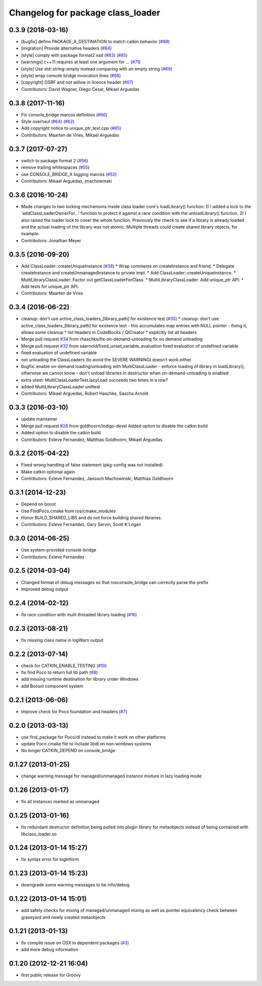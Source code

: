 ^^^^^^^^^^^^^^^^^^^^^^^^^^^^^^^^^^
Changelog for package class_loader
^^^^^^^^^^^^^^^^^^^^^^^^^^^^^^^^^^

0.3.9 (2018-03-16)
------------------
* [bugfix] define PACKAGE_X_DESTINATION to match catkin behavior (`#88 <https://github.com/ros/class_loader/issues/88>`_)
* [migration] Provide alternative headers (`#84 <https://github.com/ros/class_loader/issues/84>`_)
* [style] comply with package format2 xsd (`#83 <https://github.com/ros/class_loader/issues/83>`_) (`#85 <https://github.com/ros/class_loader/issues/85>`_)
* [warnings] c++11 requires at least one argument for ... (`#71 <https://github.com/ros/class_loader/issues/71>`_)
* [style] Use std::string::empty instead comparing with an empty string (`#69 <https://github.com/ros/class_loader/issues/69>`_)
* [style] wrap console bridge invocation lines (`#68 <https://github.com/ros/class_loader/issues/68>`_)
* [copyright] OSRF and not willow in licence header (`#67 <https://github.com/ros/class_loader/issues/67>`_)
* Contributors: David Wagner, Diego Cesar, Mikael Arguedas

0.3.8 (2017-11-16)
------------------
* Fix console_bridge marcos definition (`#66 <https://github.com/ros/class_loader/issues/66>`_)
* Style overhaul (`#64 <https://github.com/ros/class_loader/issues/64>`_) (`#62 <https://github.com/ros/class_loader/issues/62>`_)
* Add copyright notice to unique_ptr_test.cpp (`#65 <https://github.com/ros/class_loader/issues/65>`_)
* Contributors: Maarten de Vries, Mikael Arguedas

0.3.7 (2017-07-27)
------------------
* switch to package format 2 (`#56 <https://github.com/ros/class_loader/issues/56>`_)
* remove trailing whitespaces (`#55 <https://github.com/ros/class_loader/issues/55>`_)
* use CONSOLE_BRIDGE_X logging macros (`#52 <https://github.com/ros/class_loader/issues/52>`_)
* Contributors: Mikael Arguedas, jmachowinski

0.3.6 (2016-10-24)
------------------
* Made changes to two locking mechanisms inside class loader core's loadLibrary() function: 1) I added a lock to the 'addClassLoaderOwnerFor...' function to protect it against a race condition with the unloadLibrary() function. 2) I also raised the loader lock to cover the whole function. Previously the check to see if a library is already loaded and the actual loading of the library was not atomic. Multiple threads could create shared library objects, for example.
* Contributors: Jonathan Meyer

0.3.5 (2016-09-20)
------------------
* Add ClassLoader::createUniqueInstance (`#38 <https://github.com/ros/class_loader/issues/38>`_)
  * Wrap comments on createInstance and friend.
  * Delegate createInstance and createUnmanagedInstance to private impl.
  * Add ClassLoader::createUniqueInstance.
  * MultiLibraryClassLoader: Factor out getClassLoaderForClass.
  * MultiLibraryClassLoader: Add unique_ptr API.
  * Add tests for unique_ptr API.
* Contributors: Maarten de Vries

0.3.4 (2016-06-22)
------------------
* cleanup: don't use active_class_loaders\_[library_path] for existence test (`#35 <https://github.com/ros/class_loader/issues/35>`_)
  * cleanup: don't use active_class_loaders\_[library_path] for existence test
  - this accumulates map entries with NULL pointer
  - fixing it, allows some cleanup
  * list headers in CodeBlocks / QtCreator
  * explicitly list all headers
* Merge pull request `#34 <https://github.com/ros/class_loader/issues/34>`_ from rhaschke/fix-on-demand-unloading
  fix on demand unloading
* Merge pull request `#32 <https://github.com/ros/class_loader/issues/32>`_ from saarnold/fixed_unset_variable_evaluation
  fixed evaluation of undefined variable
* fixed evaluation of undefined variable
* not unloading the ClassLoaders (to avoid the SEVERE WARNING) doesn't work either
* bugfix: enable on-demand loading/unloading with MultiClassLoader
  - enforce loading of library in loadLibrary(), otherwise we cannot know
  - don't unload libraries in destructor when on-demand-unloading is enabled
* extra utest: MultiClassLoaderTest.lazyLoad succeeds two times in a row?
* added MultiLibraryClassLoader unittest
* Contributors: Mikael Arguedas, Robert Haschke, Sascha Arnold

0.3.3 (2016-03-10)
------------------
* update maintainer
* Merge pull request `#26 <https://github.com/ros/class_loader/issues/26>`_ from goldhoorn/indigo-devel
  Added option to disable the catkin build
* Added option to disable the catkin build
* Contributors: Esteve Fernandez, Matthias Goldhoorn, Mikael Arguedas

0.3.2 (2015-04-22)
------------------
* Fixed wrong handling of false statement (pkg-config was not installed)
* Make catkin optional again
* Contributors: Esteve Fernandez, Janosch Machowinski, Matthias Goldhoorn

0.3.1 (2014-12-23)
------------------
* Depend on boost
* Use FindPoco.cmake from ros/cmake_modules
*  Honor BUILD_SHARED_LIBS and do not force building shared libraries.
* Contributors: Esteve Fernandez, Gary Servin, Scott K Logan

0.3.0 (2014-06-25)
------------------
* Use system-provided console-bridge
* Contributors: Esteve Fernandez

0.2.5 (2014-03-04)
------------------
* Changed format of debug messages so that rosconsole_bridge can correctly parse the prefix
* Improved debug output

0.2.4 (2014-02-12)
------------------
* fix race condition with multi threaded library loading (`#16 <https://github.com/ros/class_loader/issues/16>`_)

0.2.3 (2013-08-21)
------------------
* fix missing class name in logWarn output

0.2.2 (2013-07-14)
------------------
* check for CATKIN_ENABLE_TESTING (`#10 <https://github.com/ros/class_loader/issues/10>`_)
* fix find Poco to return full lib path (`#8 <https://github.com/ros/class_loader/issues/8>`_)
* add missing runtime destination for library under Windows
* add Boosst component system

0.2.1 (2013-06-06)
------------------
* improve check for Poco foundation and headers (`#7 <https://github.com/ros/class_loader/issues/7>`_)

0.2.0 (2013-03-13)
------------------
* use find_package for Poco/dl instead to make it work on other platforms
* update Poco cmake file to include libdl on non-windows systems
* No longer CATKIN_DEPEND on console_bridge

0.1.27 (2013-01-25)
-------------------
* change warning message for managed/unmanaged instance mixture in lazy loading mode

0.1.26 (2013-01-17)
-------------------
* fix all instances marked as unmanaged

0.1.25 (2013-01-16)
-------------------
* fix redundant destructor definition being pulled into plugin library for metaobjects instead of being contained with libclass_loader.so

0.1.24 (2013-01-14 15:27)
-------------------------
* fix syntax error for logInform

0.1.23 (2013-01-14 15:23)
-------------------------
* downgrade some warning messages to be info/debug

0.1.22 (2013-01-14 15:01)
-------------------------
* add safety checks for mixing of managed/unmanaged mixing as well as pointer equivalency check between graveyard and newly created metaobjects

0.1.21 (2013-01-13)
-------------------
* fix compile issue on OSX in dependent packages (`#3 <https://github.com/ros/class_loader/issues/3>`_)
* add more debug information

0.1.20 (2012-12-21 16:04)
-------------------------
* first public release for Groovy
